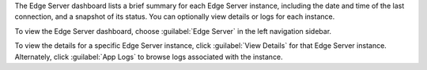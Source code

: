 The Edge Server dashboard lists a brief summary for each Edge Server
instance, including the date and time of the last connection, and a 
snapshot of its status. You can optionally view details or logs for each 
instance.

To view the Edge Server dashboard, choose :guilabel:`Edge Server` in
the left navigation sidebar.

To view the details for a specific Edge Server instance, click 
:guilabel:`View Details` for that Edge Server instance. Alternately,
click :guilabel:`App Logs` to browse logs associated with 
the instance.
